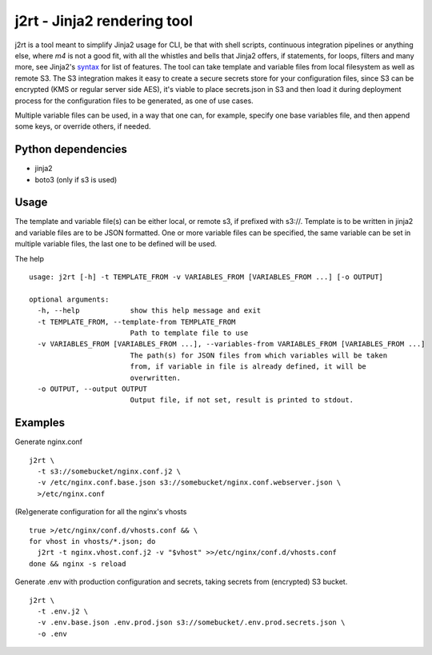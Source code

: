 j2rt - Jinja2 rendering tool
============================

j2rt is a tool meant to simplify Jinja2 usage for CLI, be that with shell scripts, continuous integration pipelines or anything else, where `m4` is not a good fit, with all the whistles and bells that Jinja2 offers, if statements, for loops, filters and many more, see Jinja2's `syntax <https://jinja.palletsprojects.com/en/2.11.x/templates/>`_ for list of features. The tool can take template and variable files from local filesystem as well as remote S3. The S3 integration makes it easy to create a secure secrets store for your configuration files, since S3 can be encrypted (KMS or regular server side AES), it's viable to place secrets.json in S3 and then load it during deployment process for the configuration files to be generated, as one of use cases.

Multiple variable files can be used, in a way that one can, for example, specify one base variables file, and then append some keys, or override others, if needed.

Python dependencies
-------------------
- jinja2
- boto3 (only if s3 is used)

Usage
-----

The template and variable file(s) can be either local, or remote s3, if prefixed with s3://. Template is to be written in jinja2 and variable files are to be JSON formatted. One or more variable files can be specified, the same variable can be set in multiple variable files, the last one to be defined will be used.

The help
::

  usage: j2rt [-h] -t TEMPLATE_FROM -v VARIABLES_FROM [VARIABLES_FROM ...] [-o OUTPUT]

  optional arguments:
    -h, --help            show this help message and exit
    -t TEMPLATE_FROM, --template-from TEMPLATE_FROM
                          Path to template file to use
    -v VARIABLES_FROM [VARIABLES_FROM ...], --variables-from VARIABLES_FROM [VARIABLES_FROM ...]
                          The path(s) for JSON files from which variables will be taken
                          from, if variable in file is already defined, it will be
                          overwritten.
    -o OUTPUT, --output OUTPUT
                          Output file, if not set, result is printed to stdout.

Examples
--------

Generate nginx.conf
::

  j2rt \
    -t s3://somebucket/nginx.conf.j2 \
    -v /etc/nginx.conf.base.json s3://somebucket/nginx.conf.webserver.json \
    >/etc/nginx.conf

(Re)generate configuration for all the nginx's vhosts
::

  true >/etc/nginx/conf.d/vhosts.conf && \
  for vhost in vhosts/*.json; do 
    j2rt -t nginx.vhost.conf.j2 -v "$vhost" >>/etc/nginx/conf.d/vhosts.conf
  done && nginx -s reload

Generate .env with production configuration and secrets, taking secrets from (encrypted) S3 bucket.
::

  j2rt \
    -t .env.j2 \
    -v .env.base.json .env.prod.json s3://somebucket/.env.prod.secrets.json \
    -o .env
